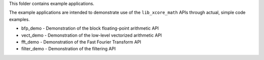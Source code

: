 This folder contains example applications.

The example applications are intended to demonstrate use of the ``lib_xcore_math`` APIs through
actual, simple code examples.

* bfp_demo - Demonstration of the block floating-point arithmetic API
* vect_demo - Demonstration of the low-level vectorized arithmetic API
* fft_demo - Demonstration of the Fast Fourier Transform API
* filter_demo - Demonstration of the filtering API